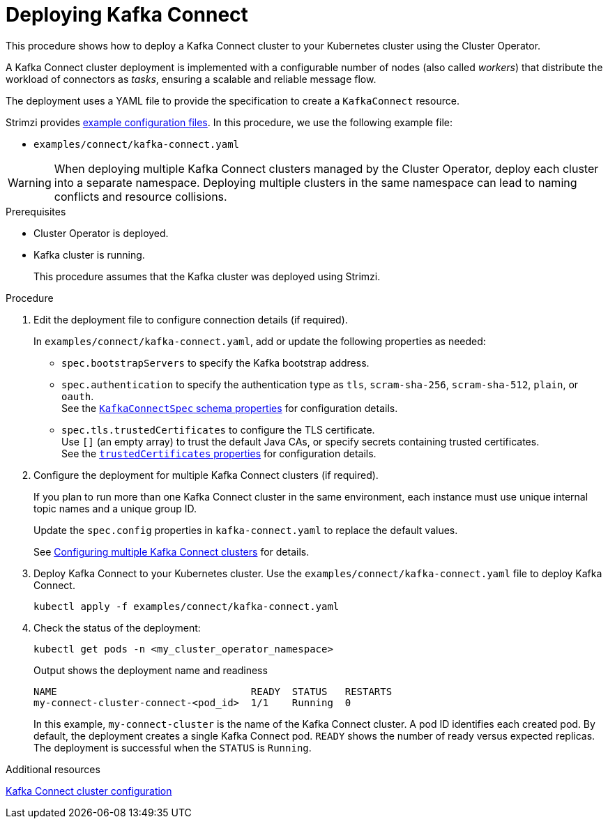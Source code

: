:_mod-docs-content-type: PROCEDURE

// Module included in the following assemblies:
//
// deploying/assembly_deploy-kafka-connect.adoc

[id='deploying-kafka-connect-{context}']
= Deploying Kafka Connect

[role="_abstract"]
This procedure shows how to deploy a Kafka Connect cluster to your Kubernetes cluster using the Cluster Operator.

A Kafka Connect cluster deployment is implemented with a configurable number of nodes (also called _workers_) that distribute the workload of connectors as _tasks_, ensuring a scalable and reliable message flow.

The deployment uses a YAML file to provide the specification to create a `KafkaConnect` resource.

Strimzi provides xref:config-examples-{context}[example configuration files].
In this procedure, we use the following example file:

* `examples/connect/kafka-connect.yaml`

WARNING: When deploying multiple Kafka Connect clusters managed by the Cluster Operator, deploy each cluster into a separate namespace.
Deploying multiple clusters in the same namespace can lead to naming conflicts and resource collisions.

.Prerequisites

* Cluster Operator is deployed.
* Kafka cluster is running.
+
This procedure assumes that the Kafka cluster was deployed using Strimzi.

.Procedure


. Edit the deployment file to configure connection details (if required). 
+ 
In `examples/connect/kafka-connect.yaml`, add or update the following properties as needed: 
+
* `spec.bootstrapServers` to specify the Kafka bootstrap address.
* `spec.authentication` to specify the authentication type as `tls`, `scram-sha-256`, `scram-sha-512`, `plain`, or `oauth`. +
See the link:{BookURLConfiguring}#type-KafkaConnectSpec-schema-reference[`KafkaConnectSpec` schema properties^] for configuration details.
* `spec.tls.trustedCertificates` to configure the TLS certificate. +
Use `[]` (an empty array) to trust the default Java CAs, or specify secrets containing trusted certificates. +
See the link:{BookURLConfiguring}#con-common-configuration-trusted-certificates-reference[`trustedCertificates` properties^] for configuration details.

. Configure the deployment for multiple Kafka Connect clusters (if required).
+ 
If you plan to run more than one Kafka Connect cluster in the same environment, each instance must use unique internal topic names and a unique group ID.
+ 
Update the `spec.config` properties in `kafka-connect.yaml` to replace the default values.
+
See xref:con-config-kafka-connect-multiple-instances-{context}[Configuring multiple Kafka Connect clusters] for details.

. Deploy Kafka Connect to your Kubernetes cluster.
Use the `examples/connect/kafka-connect.yaml` file to deploy Kafka Connect.
+
[source,shell]
----
kubectl apply -f examples/connect/kafka-connect.yaml
----

. Check the status of the deployment:
+
[source,shell]
----
kubectl get pods -n <my_cluster_operator_namespace>
----
+
.Output shows the deployment name and readiness
[source,shell]
----
NAME                                 READY  STATUS   RESTARTS
my-connect-cluster-connect-<pod_id>  1/1    Running  0
----
+
In this example, `my-connect-cluster` is the name of the Kafka Connect cluster. 
A pod ID identifies each created pod. 
By default, the deployment creates a single Kafka Connect pod. 
`READY` shows the number of ready versus expected replicas. 
The deployment is successful when the `STATUS` is `Running`.

[role="_additional-resources"]
.Additional resources

xref:con-kafka-connect-config-str[Kafka Connect cluster configuration]
